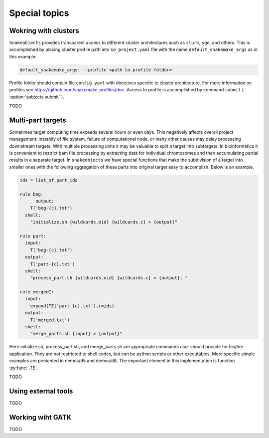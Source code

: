 **************
Special topics
**************

Wokring with clusters
=====================

``Snakeobjects`` provides transparent access to different cluster architectures such as ``slurm``, ``sge``, and others. This is accomplished by placing cluster profile path into ``so_project.yaml`` file with the name ``default_snakemake_args`` as in this example:

.. code-block::

   default_snakemake_args: --profile <path to profile folder>

Profile folder should contain file ``config.yaml`` with directives specific to cluster architecture. For more information on profiles see https://github.com/snakemake-profiles/doc.
Access to profile is accomplished by command ``submit`` ( :option:`sobjects submit` ).



TODO

Multi-part targets
==================

Sometimes target computing time exceeds several hours or even days. This negatively affects overall project management: instabily of file system, failure of computational node, or many other causes may delay processing downstream targets. With multiple processing units it may be valuable to split a target into subtargets. In bioinformatics it is convenient to restrict bam file processing by extracting data for individual chromosomes and then accumulating partial results in a separate target. In ``snakeobjects`` we have special functions that make the subdivision of a target into smaller ones with the following aggregation of these parts into original target easy to accomplish. Below is an example.

.. code-block:: python

    ids = list_of_part_ids

    rule beg:
	  output:
        T('beg-{c}.txt')
      shell:
        "initialize.sh {wildcards.oid} {wildcards.c} > {output}"

    rule part:
      input:
        T('beg-{c}.txt')
      output:
        T('part-{c}.txt')
      shell:
        "process_part.sh {wildcards.oid} {wildcards.c} > {output}; "

    rule mergedI:
      input:
        expand(TE('part-{c}.txt'),c=ids)
      output:
        T('merged.txt')
      shell: 
        "merge_parts.sh {input} > {output}"

Here initialize.sh, process_part.sh, and merge_parts.sh are appropriate commands user should provide for his/her application. They are not restricted to shell codes, but can be python scripts or other executables. More specific simple examples are presented in demos/d5 and demos/d8.
The important element in this implementation is function :py:func:`.TE`.

TODO

Using external tools
====================

TODO

Working wiht GATK
=================

TODO
